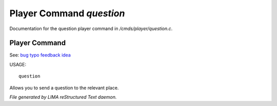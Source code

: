**************************
Player Command *question*
**************************

Documentation for the question player command in */cmds/player/question.c*.

Player Command
==============

See: `bug <bug.html>`_ `typo <typo.html>`_ `feedback <feedback.html>`_ `idea <idea.html>`_ 

USAGE::

	 question

Allows you to send a question to the relevant place.



*File generated by LIMA reStructured Text daemon.*
